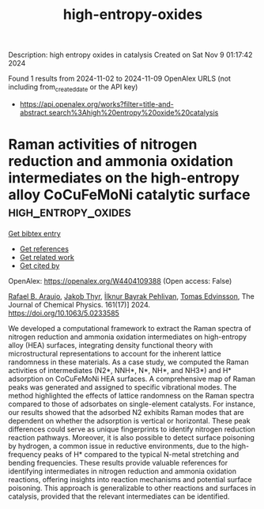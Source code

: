 #+TITLE: high-entropy-oxides
Description: high entropy oxides in catalysis
Created on Sat Nov  9 01:17:42 2024

Found 1 results from 2024-11-02 to 2024-11-09
OpenAlex URLS (not including from_created_date or the API key)
- [[https://api.openalex.org/works?filter=title-and-abstract.search%3Ahigh%20entropy%20oxide%20catalysis]]

* Raman activities of nitrogen reduction and ammonia oxidation intermediates on the high-entropy alloy CoCuFeMoNi catalytic surface  :high_entropy_oxides:
:PROPERTIES:
:UUID: https://openalex.org/W4404109388
:TOPICS: Ammonia Synthesis and Electrocatalysis, Electrocatalysis for Energy Conversion, Catalytic Nanomaterials
:PUBLICATION_DATE: 2024-11-06
:END:    
    
[[elisp:(doi-add-bibtex-entry "https://doi.org/10.1063/5.0233585")][Get bibtex entry]] 

- [[elisp:(progn (xref--push-markers (current-buffer) (point)) (oa--referenced-works "https://openalex.org/W4404109388"))][Get references]]
- [[elisp:(progn (xref--push-markers (current-buffer) (point)) (oa--related-works "https://openalex.org/W4404109388"))][Get related work]]
- [[elisp:(progn (xref--push-markers (current-buffer) (point)) (oa--cited-by-works "https://openalex.org/W4404109388"))][Get cited by]]

OpenAlex: https://openalex.org/W4404109388 (Open access: False)
    
[[https://openalex.org/A5060552376][Rafael B. Araujo]], [[https://openalex.org/A5062918296][Jakob Thyr]], [[https://openalex.org/A5035519750][İlknur Bayrak Pehlivan]], [[https://openalex.org/A5056174579][Tomas Edvinsson]], The Journal of Chemical Physics. 161(17)] 2024. https://doi.org/10.1063/5.0233585 
     
We developed a computational framework to extract the Raman spectra of nitrogen reduction and ammonia oxidation intermediates on high-entropy alloy (HEA) surfaces, integrating density functional theory with microstructural representations to account for the inherent lattice randomness in these materials. As a case study, we computed the Raman activities of intermediates (N2*, NNH*, N*, NH*, and NH3*) and H* adsorption on CoCuFeMoNi HEA surfaces. A comprehensive map of Raman peaks was generated and assigned to specific vibrational modes. The method highlighted the effects of lattice randomness on the Raman spectra compared to those of adsorbates on single-element catalysts. For instance, our results showed that the adsorbed N2 exhibits Raman modes that are dependent on whether the adsorption is vertical or horizontal. These peak differences could serve as unique fingerprints to identify nitrogen reduction reaction pathways. Moreover, it is also possible to detect surface poisoning by hydrogen, a common issue in reductive environments, due to the high-frequency peaks of H* compared to the typical N-metal stretching and bending frequencies. These results provide valuable references for identifying intermediates in nitrogen reduction and ammonia oxidation reactions, offering insights into reaction mechanisms and potential surface poisoning. This approach is generalizable to other reactions and surfaces in catalysis, provided that the relevant intermediates can be identified.    

    
